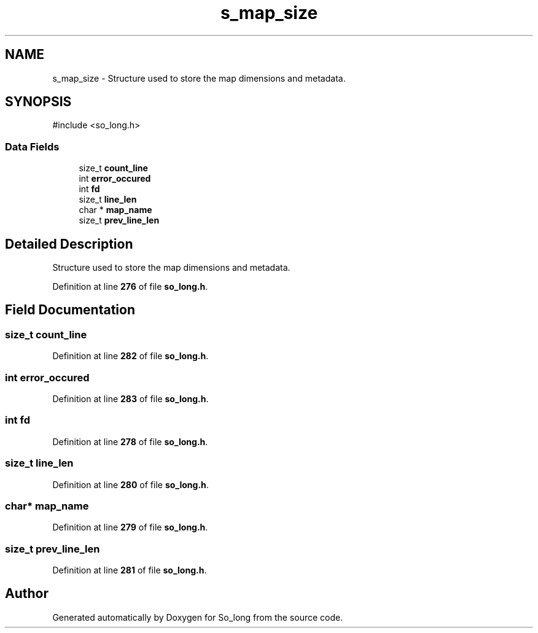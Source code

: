 .TH "s_map_size" 3 "Sun Feb 16 2025 11:49:25" "So_long" \" -*- nroff -*-
.ad l
.nh
.SH NAME
s_map_size \- Structure used to store the map dimensions and metadata\&.  

.SH SYNOPSIS
.br
.PP
.PP
\fR#include <so_long\&.h>\fP
.SS "Data Fields"

.in +1c
.ti -1c
.RI "size_t \fBcount_line\fP"
.br
.ti -1c
.RI "int \fBerror_occured\fP"
.br
.ti -1c
.RI "int \fBfd\fP"
.br
.ti -1c
.RI "size_t \fBline_len\fP"
.br
.ti -1c
.RI "char * \fBmap_name\fP"
.br
.ti -1c
.RI "size_t \fBprev_line_len\fP"
.br
.in -1c
.SH "Detailed Description"
.PP 
Structure used to store the map dimensions and metadata\&. 
.PP
Definition at line \fB276\fP of file \fBso_long\&.h\fP\&.
.SH "Field Documentation"
.PP 
.SS "size_t count_line"

.PP
Definition at line \fB282\fP of file \fBso_long\&.h\fP\&.
.SS "int error_occured"

.PP
Definition at line \fB283\fP of file \fBso_long\&.h\fP\&.
.SS "int fd"

.PP
Definition at line \fB278\fP of file \fBso_long\&.h\fP\&.
.SS "size_t line_len"

.PP
Definition at line \fB280\fP of file \fBso_long\&.h\fP\&.
.SS "char* map_name"

.PP
Definition at line \fB279\fP of file \fBso_long\&.h\fP\&.
.SS "size_t prev_line_len"

.PP
Definition at line \fB281\fP of file \fBso_long\&.h\fP\&.

.SH "Author"
.PP 
Generated automatically by Doxygen for So_long from the source code\&.

